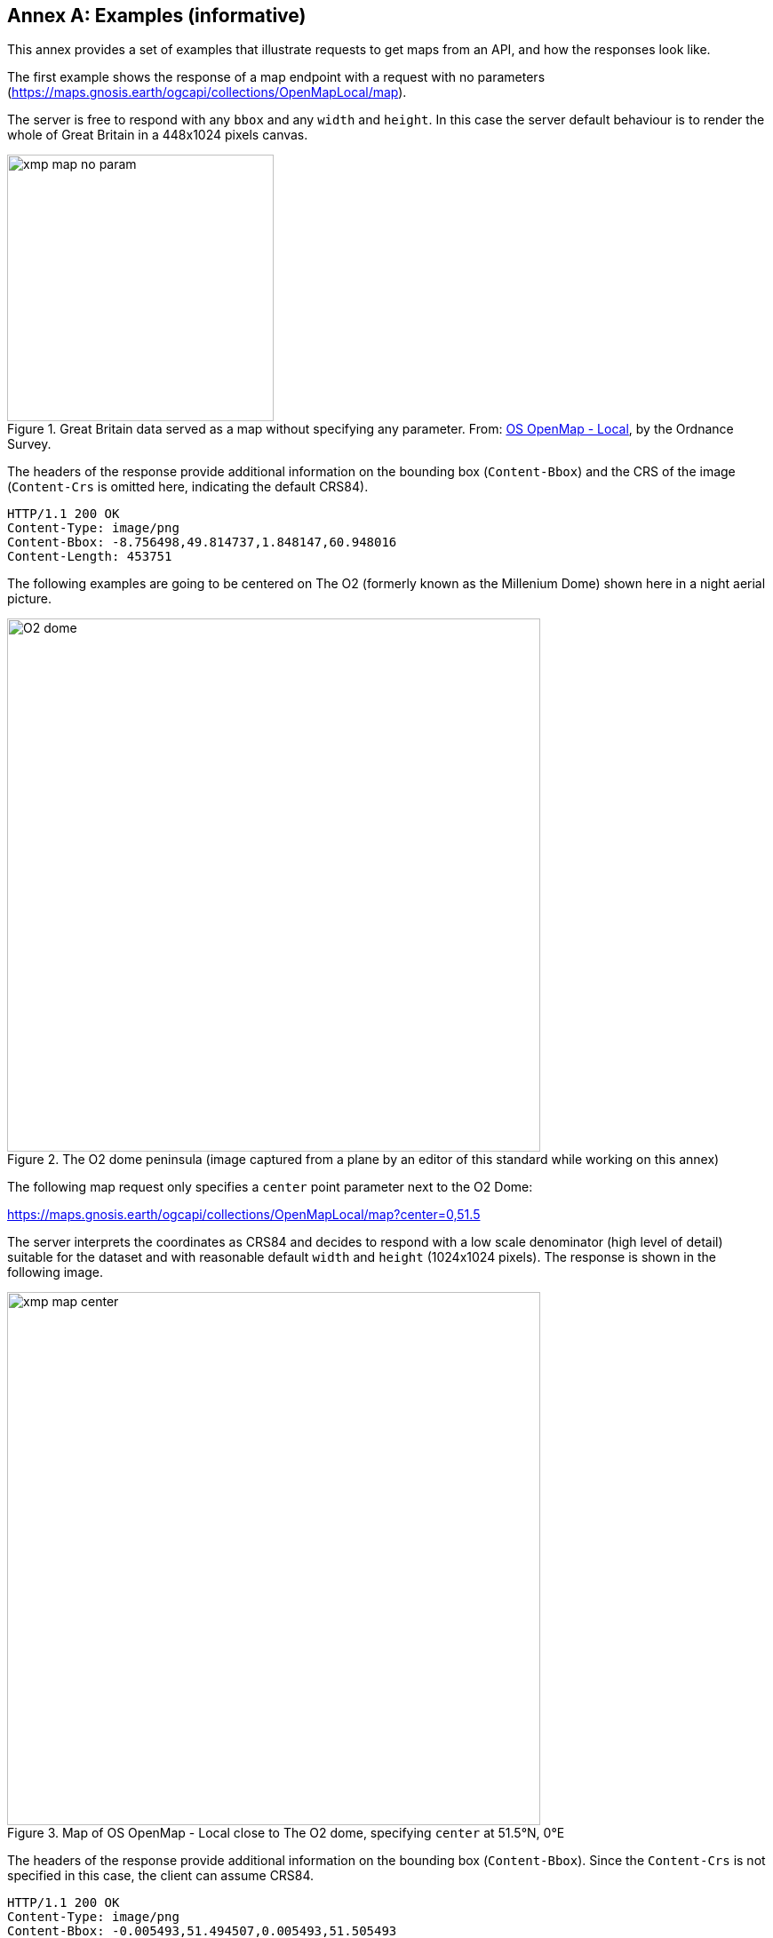 [appendix]
:appendix-caption: Annex
[[annex_examples]]
== Examples (informative)
This annex provides a set of examples that illustrate requests to get maps from an API, and how the responses look like.

The first example shows the response of a map endpoint with a request with no parameters (https://maps.gnosis.earth/ogcapi/collections/OpenMapLocal/map).

The server is free to respond with any `bbox` and any `width` and `height`.
In this case the server default behaviour is to render the whole of Great Britain in a 448x1024 pixels canvas.

[#img_xmp_map_no_param,reftext='{figure-caption} {counter:figure-num}']
.Great Britain data served as a map without specifying any parameter. From: https://www.ordnancesurvey.co.uk/products/os-open-map-local[OS OpenMap - Local], by the Ordnance Survey.
image::images/xmp_map_no_param.png[width=300,align="center"]

The headers of the response provide additional information on the bounding box (`Content-Bbox`) and the CRS of the image (`Content-Crs` is omitted here, indicating the default CRS84).

----
HTTP/1.1 200 OK
Content-Type: image/png
Content-Bbox: -8.756498,49.814737,1.848147,60.948016
Content-Length: 453751
----

The following examples are going to be centered on The O2 (formerly known as the Millenium Dome) shown here in a night aerial picture.

[#o2_dome,reftext='{figure-caption} {counter:figure-num}']
.The O2 dome peninsula (image captured from a plane by an editor of this standard while working on this annex)
image::images/O2_dome.jpg[width=600,align="center"]

// page break to keep request & response together in PDF
<<<

The following map request only specifies a `center` point parameter next to the O2 Dome:

https://maps.gnosis.earth/ogcapi/collections/OpenMapLocal/map?center=0,51.5

The server interprets the coordinates as CRS84 and decides to respond with a low scale denominator (high level of detail) suitable for the dataset and with reasonable default `width` and `height` (1024x1024 pixels).
The response is shown in the following image.

[#xmp_map_center,reftext='{figure-caption} {counter:figure-num}']
.Map of OS OpenMap - Local close to The O2 dome, specifying `center` at 51.5°N, 0°E
image::images/xmp_map_center.png[width=600,align="center"]

The headers of the response provide additional information on the bounding box (`Content-Bbox`).
Since the `Content-Crs` is not specified in this case, the client can assume CRS84.

----
HTTP/1.1 200 OK
Content-Type: image/png
Content-Bbox: -0.005493,51.494507,0.005493,51.505493
----

The following request is equivalent, using the value of that `Content-Bbox` as the value for the `bbox` parameter instead of using `center`, explicitly specifying the same `width` and `height` dimensions as those
default values chosen by the server for the above request:

https://maps.gnosis.earth/ogcapi/collections/OpenMapLocal/map?bbox=-0.005493,51.494507,0.005493,51.505493&width=1024&height=1024

There is also an equivalent notation for the previous request that uses `subset` instead of `bbox`:

https://maps.gnosis.earth/ogcapi/collections/OpenMapLocal/map?subset=Lat(51.494507:51.505493),Lon(-0.005493:0.005493)&width=1024&height=1024

// page break to keep request & response together in PDF
<<<

Next, we demonstrate the use of the `crs` parameter to select World Mercator (EPSG:3395) as an alternative output Coordinate Reference System,
instead of the default output CRS which corresponds to the native CRS (`storageCRS`), CRS84 in this case.
In order to also specify a bounding box in that CRS, the following request makes use of the `bbox-crs` parameter, which otherwise always defaults to CRS84 (regardless of the native CRS or selected output CRS).

https://maps.gnosis.earth/ogcapi/collections/OpenMapLocal/map?bbox-crs=%5BEPSG:3395%5D&bbox=-611.496226,6676146.257264,611.496226,6677369.249717&crs=%5BEPSG:3395%5D["https://maps.gnosis.earth/ogcapi/collections/OpenMapLocal/map?bbox-crs=[EPSG:3395\]&bbox=-611.496226,6676146.257264,611.496226,6677369.249717&crs=[EPSG:3395\]"]

As seen in the image response below, the shapes are less distorted than they were before, when the CRS84 default (the native CRS) was used,
and the bounding box has been adjusted slightly, bringing the top of The O2 dome partially outside the top of the map.

[#xmp_map_center_crs,reftext='{figure-caption} {counter:figure-num}']
.Map of OS OpenMap - Local close to The O2 dome, using World Mercator (EPSG:3395) output `crs`
image::images/xmp_map_bbox_crs_1024x1024.png[width=600,align="center"]

// page break to keep request & response together in PDF
<<<

The following request specifies the same `center` point parameter as before, but specifies a more general scale denominator:

https://maps.gnosis.earth/ogcapi/collections/OpenMapLocal/map?center=0,51.5&scale-denominator=50000

[#xmp_map_center_scale,reftext='{figure-caption} {counter:figure-num}']
.Map OS OpenMap - Local centered on The O2 dome at 1:50,000 scale using `scale-denominator`
image::images/xmp_map_center_scale_1024x1024.png[width=600,align="center"]

The server responded with the same `width` and `height` (1024x1024 pixels) but it gives us a more general view of the center of London. The headers of the response provide additional information on the bounding box of the image.

// page break to keep request & response together in PDF
<<<

We can now request a smaller image of by specifying the `height` of the image.
https://maps.gnosis.earth/ogcapi/collections/OpenMapLocal/map?center=0,51.5&scale-denominator=50000&height=512

[#xmp_map_center_scale_h,reftext='{figure-caption} {counter:figure-num}']
.Smaller 512x512 map of OS OpenMap - Local centered on the O2 dome at 1:50,000 (smaller area)
image::images/xmp_map_center_scale_h_512x512.png[width=300,align="center"]

The server would be free to act otherwise, but it automatically adjusted the width to also be 512.
Notice that in order to preserve the same specified 1:50,000 scale with a smaller image, the spatial region (bounding box) was reduced accordingly.
We could force a rectangular image by also specifying the `width` of the image to be 1024, while keeping the rest of the parameters:

https://maps.gnosis.earth/ogcapi/collections/OpenMapLocal/map?center=0,51.5&scale-denominator=50000&width=1024&height=512

[#xmp_map_center_scale_hw_1024x512,reftext='{figure-caption} {counter:figure-num}']
.Wider 1024x512 map of OS OpenMap - Local centered on the O2 dome at 1:50,000 scale
image::images/xmp_map_center_scale_hw_1024x512.png[width=600,align="center"]

// page break to keep request & response together in PDF
<<<

Or a taller image by specifying instead a `width` of 512 and a `height` of 1024:

https://maps.gnosis.earth/ogcapi/collections/OpenMapLocal/map?center=0,51.5&scale-denominator=50000&height=1024&width=512

[#xmp_map_center_scale_hw_512x1024,reftext='{figure-caption} {counter:figure-num}']
.Taller map of OS OpenMap - Local centered on the O2 dome at 1:50,000 scale
image::images/xmp_map_center_scale_hw_512x1024.png[width=300,align="center"]

For these last two requests, specifying both the `width` and `height`, the `center`, as well as the `scale-denominator`, combined with the fact that the default value of `mm-per-pixel`
is defined as 0.28mm/pixel, defines all of the parameters necessary to make the subsetting and scaling completely predictable by the client
(except for aspect ratio considerations mentioned at the end of the _Subsetting and scaling the map_ sub-section of the <<overview>>).
The response headers will still contain the bounding box information as the consistently reliable mechanism for georeferencing the response, including cases where the server may decide to correct the center or bounding box due to the values being out of range.

// page break to keep request & response together in PDF
<<<

Spatial datasets are often also organized with a temporal dimension in addition to two or three spatial dimensions
(some of these datasets are sometimes called time series or datacubes).

The following example reuses the same subsetting and scaling and applies it to a Sentinel-2 collection of images. The `datetime` parameter selects a particular day of the time series (April 1st, 2022).

https://maps.gnosis.earth/ogcapi/collections/sentinel2-l2a/map?center=0,51.5&scale-denominator=50000&datetime=2022-04-01&width=1024&height=512

[#xmp_xmp_s2l2a_center_scale,reftext='{figure-caption} {counter:figure-num}']
.A map of Sentinel-2 data from April 1st, 2022 of the same area. From: https://sentinel.esa.int/web/sentinel/missions/sentinel-2[Copernicus SENTINEL-2 operated by ESA].
image::images/xmp_s2l2a_center_scale.png[width=600,align="center"]

There is an equivalent notation for the previous request that uses `subset` instead of `datetime` (note that in this case, the time string should be enclosed in double quotes):

https://maps.gnosis.earth/ogcapi/collections/sentinel2-l2a/map?center=0,51.5&scale-denominator=50000&width=1024&height=512&subset=time(%222022-04-01%22)["https://maps.gnosis.earth/ogcapi/collections/sentinel2-l2a/map?center=0,51.5&scale-denominator=50000&width=1024&height=512&subset=time(\"2022-04-01\")"]

It is also common for spatial datasets, especially for climate weather and climate data, to feature additional dimensions beyond space and time,
such as pressure levels, or additional time dimensions relating to forecasting. These can all be handled in a generic manner also using the `subset` parameter.

// page break to keep request & response together in PDF
<<<

The following example illustrates how to retrieve a map of the temperature for the whole world at a _pressure_ (an extra dimension) of 500 hpa:

https://maps.gnosis.earth/ogcapi/collections/climate:cmip5:byPressureLevel:temperature/map?subset=pressure(500)&datetime=2023-07-03

[#world_T_png,reftext='{figure-caption} {counter:figure-num}']
.A map of Copernicus CMIP5 data showing temperature of the whole world at 500 hPa on July 3rd, 2023. From: https://cds.climate.copernicus.eu/cdsapp#!/dataset/projections-cmip5-daily-pressure-levels[Copernicus climate data store].
image::images/world_T.png[width=600,align="center"]

The following example illustrates how to retrieve a map of the relative humidity for the whole world at a _pressure_ (an extra dimension) of 500 hpa:

https://maps.gnosis.earth/ogcapi/collections/climate:era5:relativeHumidity/map?subset=pressure(500)&datetime=2023-04-06T23:00:00Z

[#world_HR_png,reftext='{figure-caption} {counter:figure-num}']
.A map of Copernicus ERA5 reanalysis data showing HR of the whole world at 500 hPa on April 6th, 2023 at 23:00:00 UTC. From: https://cds.climate.copernicus.eu/cdsapp#!/dataset/reanalysis-era5-pressure-levels[Copernicus climate data store].
image::images/world_HR.png[width=600,align="center"]
